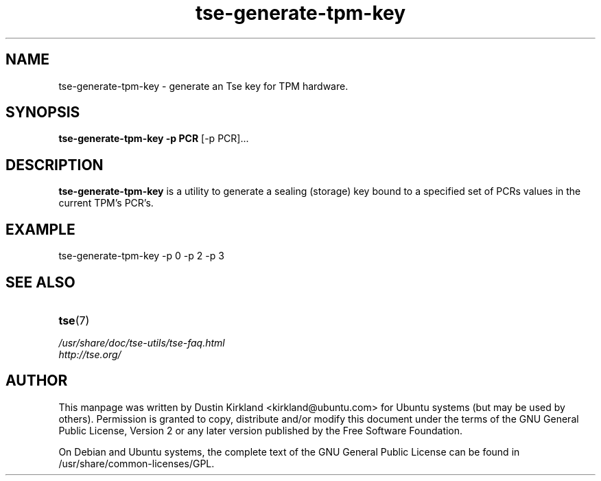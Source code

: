 .TH tse-generate-tpm-key 1 2008-07-21 tse-utils "Tse"
.SH NAME
tse-generate-tpm-key \- generate an Tse key for TPM hardware.

.SH SYNOPSIS
\fBtse-generate-tpm-key \-p PCR \fP [\-p PCR]...

.SH DESCRIPTION
\fBtse-generate-tpm-key\fP is a utility to generate a sealing (storage) key bound to a specified set of PCRs values in the current TPM's PCR's.

.SH EXAMPLE
tse-generate-tpm-key \-p 0 \-p 2 \-p 3

.SH SEE ALSO
.PD 0
.TP
\fBtse\fP(7)

.TP
\fI/usr/share/doc/tse-utils/tse-faq.html\fP

.TP
\fIhttp://tse.org/\fP
.PD

.SH AUTHOR
This manpage was written by Dustin Kirkland <kirkland@ubuntu.com> for Ubuntu systems (but may be used by others).  Permission is granted to copy, distribute and/or modify this document under the terms of the GNU General Public License, Version 2 or any later version published by the Free Software Foundation.

On Debian and Ubuntu systems, the complete text of the GNU General Public License can be found in /usr/share/common-licenses/GPL.
